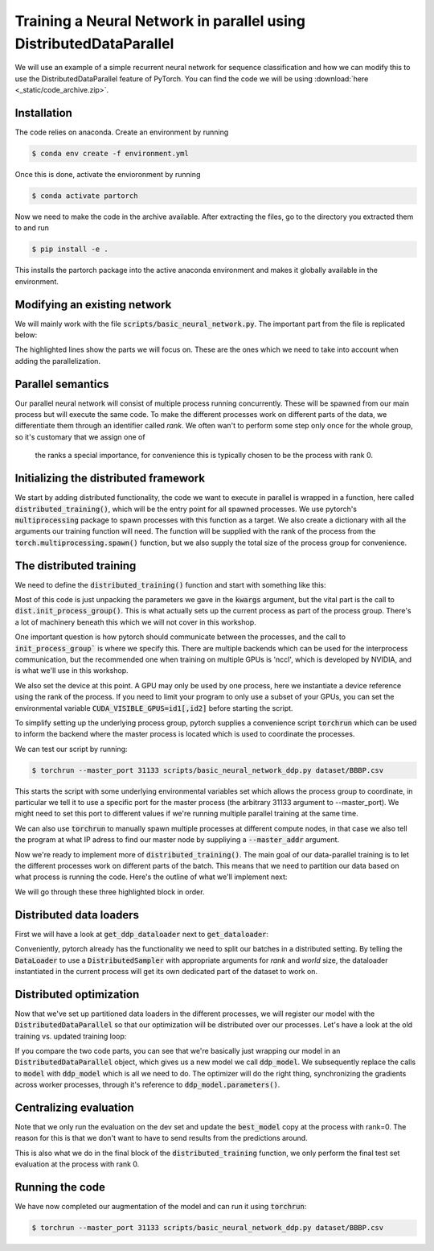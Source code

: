Training a Neural Network in parallel using DistributedDataParallel
===================================================================

We will use an example of a simple recurrent neural network for sequence 
classification and how we can modify this to use the DistributedDataParallel 
feature of PyTorch. You can find the code we will be using 
:download:`here <_static/code_archive.zip>`.

Installation
------------

The code relies on anaconda. Create an environment by running

.. code-block:: shell

    $ conda env create -f environment.yml

Once this is done, activate the envioronment by running


.. code-block:: shell

    $ conda activate partorch

Now we need to make the code in the archive available. After extracting the files, go to the directory you extracted them to and run

.. code-block:: shell

    $ pip install -e .

This installs the partorch package into the active anaconda environment and makes it globally available in the environment.


Modifying an existing network
-----------------------------

We will mainly work with the file :code:`scripts/basic_neural_network.py`. The 
important part from the file is replicated below:

.. code-block:: python
    :linenos:
    :emphasize-lines: 8-12,23-24

    visible_index, heldout_indices = train_test_split(np.arange(len(
        smiles_list)), stratify=labels, shuffle=True, test_size=0.1, random_state=args.random_seed)

    visible_labels = [labels[i] for i in visible_index]
    train_indices, dev_indices = train_test_split(
        visible_index, stratify=visible_labels, shuffle=True, test_size=0.2, random_state=args.random_seed)

    train_dataloader = get_dataloader(smiles_list=smiles_list, labels=labels,  indices=train_indices,
                                      tokenizer=tokenizer, batch_size=batch_size, num_workers=num_workers, shuffle=True)
    dev_dataloader = get_dataloader(smiles_list=smiles_list, labels=labels,  indices=dev_indices,
                                    tokenizer=tokenizer, batch_size=batch_size, num_workers=num_workers)
    model_kwargs = dict(tokenizer=tokenizer, device=device)

    model_hparams = dict(embedding_dim=128,
                         d_model=128,
                         num_layers=3,
                         bidirectional=True,
                         dropout=0.2,
                         learning_rate=0.001,
                         weight_decay=0.0001)

    tb_writer = SummaryWriter('basic_runs')
    best_model, best_iteration = train(train_dataloader=train_dataloader, dev_dataloader=dev_dataloader, writer=tb_writer,
                                       max_epochs=max_epochs, model_class=RNNPredictor, model_args=tuple(), model_kwargs=model_kwargs, model_hparams=model_hparams)

    heldout_dataloader = get_dataloader(smiles_list=smiles_list, labels=labels,  indices=heldout_indices,
                                        tokenizer=tokenizer, batch_size=batch_size, num_workers=num_workers)

    heldout_losses = []
    heldout_targets = []
    heldout_predictions = []
    for batch in heldout_dataloader:
        loss, batch_targets, batch_predictions = best_model.eval_and_predict_batch(
            batch)
        heldout_losses.append(loss)
        heldout_targets.extend(batch_targets)
        heldout_predictions.extend(batch_predictions)

    heldout_roc_auc = roc_auc_score(heldout_targets, heldout_predictions)

    tb_writer.add_scalar('Loss/test', np.mean(heldout_losses), best_iteration)
    tb_writer.add_scalar('ROC_AUC/test', np.mean(heldout_roc_auc), best_iteration)
    tb_writer.add_hparams(hparam_dict=model_hparams, metric_dict={'hparam/roc_auc': heldout_roc_auc})
    print(f"Final test ROC AUC: {heldout_roc_auc}")
    tb_writer.close()
            


The highlighted lines show the parts we will focus on. These are the ones which we need to take into 
account when adding the parallelization.

Parallel semantics
------------------

Our parallel neural network will consist of multiple process running 
concurrently. These will be spawned from our main process but will 
execute the same code. To make the different processes work on 
different parts of the data, we differentiate them through an 
identifier called *rank*. We often wan't to perform some step only 
once for the whole group, so it's customary that we assign one of
 the ranks a special importance, for convenience this is typically 
 chosen to be the process with rank 0.


Initializing the distributed framework
--------------------------------------

We start by adding distributed functionality, the code we want to execute in 
parallel is wrapped in a function, here called :code:`distributed_training()`, 
which will be the entry point for all spawned processes. We use pytorch's 
:code:`multiprocessing` package to spawn processes with this function as a 
target. We also create a dictionary with all the arguments our training function will need.
The function will be supplied with the rank of the process from the 
:code:`torch.multiprocessing.spawn()` function, but we also supply the 
total size of the process group for convenience.

.. code-block:: python
    :linenos:
    :emphasize-lines: 7-15 

        visible_index, heldout_indices = train_test_split(np.arange(len(
            smiles_list)), stratify=labels, shuffle=True, test_size=0.1, random_state=args.random_seed)
        visible_labels = [labels[i] for i in visible_index]
        train_indices, dev_indices = train_test_split(
            visible_index, stratify=visible_labels, shuffle=True, test_size=0.2, random_state=args.random_seed)

        world_size = torch.cuda.device_count()

        distributed_kwargs = dict(tokenizer=tokenizer,
                                smiles_list=smiles_list, labels=labels, train_indices=train_indices, batch_size=batch_size,
                                dev_indices=dev_indices, heldout_indices=heldout_indices, max_epochs=max_epochs, backend='nccl')

        mp.spawn(distributed_training,
                args=(world_size, distributed_kwargs),
                join=True, nprocs=world_size)


The distributed training
------------------------

We need to define the :code:`distributed_training()` function and start with something like this:

.. code-block:: python
    :linenos:
    :emphasize-lines: 2-3, 5

    def distributed_training(rank, world_size, kwargs):
            dist.init_process_group(
                kwargs['backend'], rank=rank, world_size=world_size)

            device = torch.device(f'cuda:{rank}')

            smiles_list, labels = kwargs['smiles_list'], kwargs['labels']
            tokenizer = kwargs['tokenizer']
            train_indices, dev_indices, heldout_indices = kwargs[
                'train_indices'], kwargs['dev_indices'], kwargs['heldout_indices']
            batch_size, max_epochs = kwargs['batch_size'], kwargs['max_epochs']

Most of this code is just unpacking the parameters we gave in the :code:`kwargs` argument, 
but the vital part is the call to :code:`dist.init_process_group()`. This is what actually 
sets up the current process as part of the process group. There's a lot of machinery 
beneath this which we will not cover in this workshop.

One important question is how pytorch should communicate between the processes, 
and the call to :code:`init_process_group`` is where we specify this. There are 
multiple backends which can be used for the interprocess communication, but the 
recommended one when training on multiple GPUs is 'nccl', which is developed by 
NVIDIA, and is what we'll use in this workshop.

We also set the device at this point. A GPU may only be used by one process, here 
we instantiate a device reference using the rank of the process. If you need to 
limit your program to only use a subset of your GPUs, you can set the environmental variable
:code:`CUDA_VISIBLE_GPUS=id1[,id2]` before starting the script.

To simplify setting up the underlying process group, pytorch supplies a convenience script 
:code:`torchrun` which can be used to inform the backend where the master process is located 
which is used to coordinate the processes.

We can test our script by running:

.. code-block:: shell

    $ torchrun --master_port 31133 scripts/basic_neural_network_ddp.py dataset/BBBP.csv


This starts the script with some underlying environmental variables set which allows the process group 
to coordinate, in particular we tell it to use a specific port for the master process (the arbitrary 31133 argument 
to --master_port). We might need to set this port to  different values if we're running multiple 
parallel training at the same time.

We can also use :code:`torchrun` to manually spawn multiple processes at different compute nodes, in 
that case we also tell the program at what IP adress to find our master node by suppliying a 
:code:`--master_addr` argument.

Now we're ready to implement more of :code:`distributed_training()`. The main goal of our data-parallel training 
is to let the different processes work on different parts of the batch. This means that we need to
partition our data based on what process is running the code. Here's the outline of what we'll 
implement next:

.. code-block:: python
    :linenos:
    :emphasize-lines: 12-20, 34-42, 44-69

    def distributed_training(rank, world_size, kwargs):
        dist.init_process_group(kwargs['backend'], rank=rank, world_size=world_size)

        device = torch.device(f'cuda:{rank}')

        smiles_list, labels = kwargs['smiles_list'], kwargs['labels']
        tokenizer = kwargs['tokenizer']
        train_indices, dev_indices, heldout_indices = kwargs[
            'train_indices'], kwargs['dev_indices'], kwargs['heldout_indices']
        batch_size, max_epochs = kwargs['batch_size'], kwargs['max_epochs']

    train_dataloader = get_ddp_dataloader(rank=rank, world_size=world_size,
                                          smiles_list=smiles_list,
                                          labels=labels,  indices=train_indices,
                                          tokenizer=tokenizer, batch_size=batch_size, shuffle=True)
    dev_dataloader = None
    if rank == 0:
        # We will only do the evaluations on the rank 0 process, so we don't have to pass predictions around
        dev_dataloader = get_dataloader(smiles_list=smiles_list, labels=labels,  indices=dev_indices,
                                        tokenizer=tokenizer, batch_size=batch_size)

        model_kwargs = dict(tokenizer=tokenizer)

        model_hparams = dict(embedding_dim=128,
                            d_model=128,
                            num_layers=3,
                            bidirectional=True ,
                            dropout=0.2,
                            learning_rate=0.001,
                            weight_decay=0.0001)

        tb_writer = SummaryWriter('basic_runs', filename_suffix=f'rank{rank}')

        best_model, best_iteration = train_ddp(train_dataloader=train_dataloader,
                                            dev_dataloader=dev_dataloader,
                                            writer=tb_writer,
                                            max_epochs=max_epochs,
                                            device=device,
                                            model_class=RNNPredictor,
                                            model_args=tuple(),
                                            model_kwargs=model_kwargs,
                                            model_hparams=model_hparams)

        if rank == 0:
            test_dataloader = get_dataloader(smiles_list=smiles_list, labels=labels,  indices=heldout_indices,
                                            tokenizer=tokenizer, batch_size=batch_size)
            heldout_losses = []
            heldout_targets = []
            heldout_predictions = []
            loss_fn = nn.BCEWithLogitsLoss()
            for batch in test_dataloader:
                with torch.no_grad():
                    sequence_batch, lengths, labels = batch
                    logit_prediction = best_model(sequence_batch.to(best_model.device), lengths)
                    loss = loss_fn(logit_prediction.squeeze(), labels.to(best_model.device))
                    prob_predictions = torch.sigmoid(logit_prediction)
                heldout_losses.append(loss.item())
                heldout_targets.extend(labels.cpu().numpy())
                heldout_predictions.extend(prob_predictions.cpu().numpy())

            heldout_roc_auc = roc_auc_score(heldout_targets, heldout_predictions)

            tb_writer.add_scalar(
                'Loss/test', np.mean(heldout_losses), best_iteration)
            tb_writer.add_scalar(
                'ROC_AUC/test', np.mean(heldout_roc_auc), best_iteration)
            tb_writer.add_hparams(hparam_dict=model_hparams, metric_dict={
                                'hparam/roc_auc': heldout_roc_auc})
            print(f"Final test ROC AUC: {heldout_roc_auc}")
        tb_writer.close()

We will go through these three highlighted block in order. 

Distributed data loaders
------------------------

First we will have a look at :code:`get_ddp_dataloader` next to :code:`get_dataloader`: 

.. code-block:: python
    :linenos:
    :emphasize-lines: 6, 14-15

    def get_dataloader(*, smiles_list, labels, tokenizer, batch_size, num_workers=0, indices=None, shuffle=False):
        if indices is not None:
            smiles_list = [smiles_list[i] for i in indices]
            labels = [labels[i] for i in indices]
        smiles_dataset = SmilesDataset(smiles_list, labels, tokenizer)
        dataloader = DataLoader(smiles_dataset, batch_size=batch_size, shuffle=shuffle, collate_fn=collate_function, num_workers=num_workers, drop_last=False)
        return dataloader
    
    def get_ddp_dataloader(*, rank, world_size, smiles_list, labels, tokenizer, batch_size, num_workers=0, indices=None, shuffle=False):
        if indices is not None:
            smiles_list = [smiles_list[i] for i in indices]
            labels = [labels[i] for i in indices]
        smiles_dataset = SmilesDataset(smiles_list, labels, tokenizer)
        sampler = DistributedSampler(smiles_dataset, num_replicas=world_size, rank=rank, shuffle=shuffle, drop_last=False)
        dataloader = DataLoader(smiles_dataset, sampler=sampler, batch_size=batch_size, collate_fn=collate_function, num_workers=num_workers)
        return dataloader

Conveniently, pytorch already has the functionality we need to 
split our batches in a distributed setting. By telling the 
:code:`DataLoader` to use a :code:`DistributedSampler` with appropriate arguments 
for *rank* and *world* size, the dataloader instantiated in the current 
process will get its own dedicated part of the dataset to work on.

Distributed optimization
------------------------

Now that we've set up partitioned data loaders in the different processes, we will register our model with the :code:`DistributedDataParallel` so that our optimization will be distributed over our processes.
Let's have a look at the old training vs. updated training loop:

.. code-block:: python
    :linenos:
    :emphasize-lines: 9,18,26,30,39,43

    def train(*, train_dataloader, dev_dataloader, writer, max_epochs, model_class, model_args=None, model_hparams=None, model_kwargs=None):
        if model_args is None:
            model_args = tuple()
        if model_kwargs is None:
            model_kwargs = dict()
        if model_hparams is None:
            model_hparams = dict()
        
        model = model_class(*model_args, **model_kwargs, **model_hparams)

        best_roc_auc = 0
        best_model = None
        best_iteration = 0
        iteration = 0

        learning_rate = model_hparams['learning_rate']
        weight_decay = model_hparams['weight_decay']
        optimizer = AdamW(model.parameters(), lr=learning_rate, weight_decay=weight_decay)
        loss_fn = nn.BCEWithLogitsLoss()
        for e in trange(max_epochs, desc='epoch'):
            training_losses = []
            dev_losses = []
            dev_targets = []
            dev_predictions = []

            model.train()
            for batch in tqdm(train_dataloader, desc="Training batch"):
                optimizer.zero_grad()
                sequence_batch, lengths, labels = batch
                logit_prediction = model(sequence_batch.to(model.device), lengths)
                loss = loss_fn(logit_prediction.squeeze(), labels.to(model.device))
                loss.backward()
                optimizer.step()

                writer.add_scalar('Loss/train', loss.item(), iteration)
                training_losses.append(loss.item())
                iteration += 1

            model.eval()
            for batch in tqdm(dev_dataloader, desc="Dev batch"):
                with torch.no_grad():
                    sequence_batch, lengths, labels = batch
                    logit_prediction = model(sequence_batch.to(model.device), lengths)
                    loss = loss_fn(logit_prediction.squeeze(), labels.to(model.device))
                    prob_predictions = torch.sigmoid(logit_prediction)
                
                dev_losses.append(loss.item())
                dev_targets.extend(labels.cpu().numpy())
                dev_predictions.extend(prob_predictions.cpu().numpy())
            
            dev_roc_auc = roc_auc_score(dev_targets, dev_predictions)

            writer.add_scalar('Loss/dev', np.mean(dev_losses), iteration)
            writer.add_scalar('ROC_AUC/dev', dev_roc_auc, iteration)
            print(f"Training loss {np.mean(training_losses)}\tDev loss: {np.mean(dev_losses)}\tDev ROC AUC:{dev_roc_auc}")
            
            if dev_roc_auc > best_roc_auc:
                best_roc_auc = dev_roc_auc
                best_model = deepcopy(model)
                best_model.recurrent_layers.flatten_parameters()  # After the deepcopy, the weight matrices are not necessarily in contiguous memory, this fixes that issue
                best_iteration = iteration

        return best_model, best_iteration

.. code-block:: python
    :linenos:
    :emphasize-lines: 9-10, 19, 27, 31, 40, 45

    def train_ddp(*, train_dataloader, dev_dataloader, writer, max_epochs, model_class, device, model_args=None, model_hparams=None, model_kwargs=None):
        if model_args is None:
            model_args = tuple()
        if model_kwargs is None:
            model_kwargs = dict()
        if model_hparams is None:
            model_hparams = dict()
        
        model = model_class(*model_args, **model_kwargs, device=device, **model_hparams)
        ddp_model = DistributedDataParallel(model)
        
        best_roc_auc = 0
        best_model = None
        best_iteration = 0
        iteration = 0
        
        learning_rate = model_hparams['learning_rate']
        weight_decay = model_hparams['weight_decay']
        optimizer = AdamW(ddp_model.parameters(), lr=learning_rate, weight_decay=weight_decay)
        loss_fn = nn.BCEWithLogitsLoss()
        for e in range(max_epochs):
            training_losses = []
            dev_losses = []
            dev_targets = []
            dev_predictions = []
            
            ddp_model.train()
            for batch in train_dataloader:
                optimizer.zero_grad()
                sequence_batch, lengths, labels = batch
                logit_prediction = ddp_model(sequence_batch.to(model.device), lengths)
                loss = loss_fn(logit_prediction.squeeze(), labels.to(model.device))
                loss.backward()
                optimizer.step()

                writer.add_scalar('Loss/train', loss.item(), iteration)
                training_losses.append(loss.item())
                iteration += 1

            if dist.get_rank() == 0:
                ddp_model.eval()
                for batch in dev_dataloader:
                    with torch.no_grad():
                        sequence_batch, lengths, labels = batch
                        logit_prediction = ddp_model(sequence_batch.to(model.device), lengths)
                        loss = loss_fn(logit_prediction.squeeze(), labels.to(model.device))
                        prob_predictions = torch.sigmoid(logit_prediction)
                    
                    dev_losses.append(loss.item())
                    dev_targets.extend(labels.cpu().numpy())
                    dev_predictions.extend(prob_predictions.cpu().numpy())
                
                dev_roc_auc = roc_auc_score(dev_targets, dev_predictions)

                writer.add_scalar('Loss/dev', np.mean(dev_losses), iteration)
                writer.add_scalar('ROC_AUC/dev', dev_roc_auc, iteration)
                print(f"Training loss {np.mean(training_losses)}\tDev loss: {np.mean(dev_losses)}\tDev ROC AUC:{dev_roc_auc}")
            
                if dev_roc_auc > best_roc_auc:
                    best_roc_auc = dev_roc_auc
                    best_model = deepcopy(model)
                    best_model.recurrent_layers.flatten_parameters()  # After the deepcopy, the weight matrices are not necessarily in contiguous memory, this fixes that issue
                    best_iteration = iteration

    return best_model, best_iteration

If you compare the two code parts, you can see that we're basically just wrapping 
our model in an :code:`DistributedDataParallel` object, which gives us a new model 
we call :code:`ddp_model`.
We subsequently replace the calls to :code:`model` with :code:`ddp_model` which 
is all we need to do. The optimizer will do the right thing, synchronizing the 
gradients across worker processes, through it's reference 
to :code:`ddp_model.parameters()`.

Centralizing evaluation
-----------------------

Note that we only run the evaluation on the dev set and update the :code:`best_model` copy 
at the process with rank=0. The reason for this is that we don't want to 
have to send results from the predictions around.

This is also what we do in the final block of the :code:`distributed_training` function, 
we only perform the final test set evaluation at the process with rank 0.


Running the code
----------------

We have now completed our augmentation of the model and can run it using :code:`torchrun`:

.. code-block:: shell

    $ torchrun --master_port 31133 scripts/basic_neural_network_ddp.py dataset/BBBP.csv
